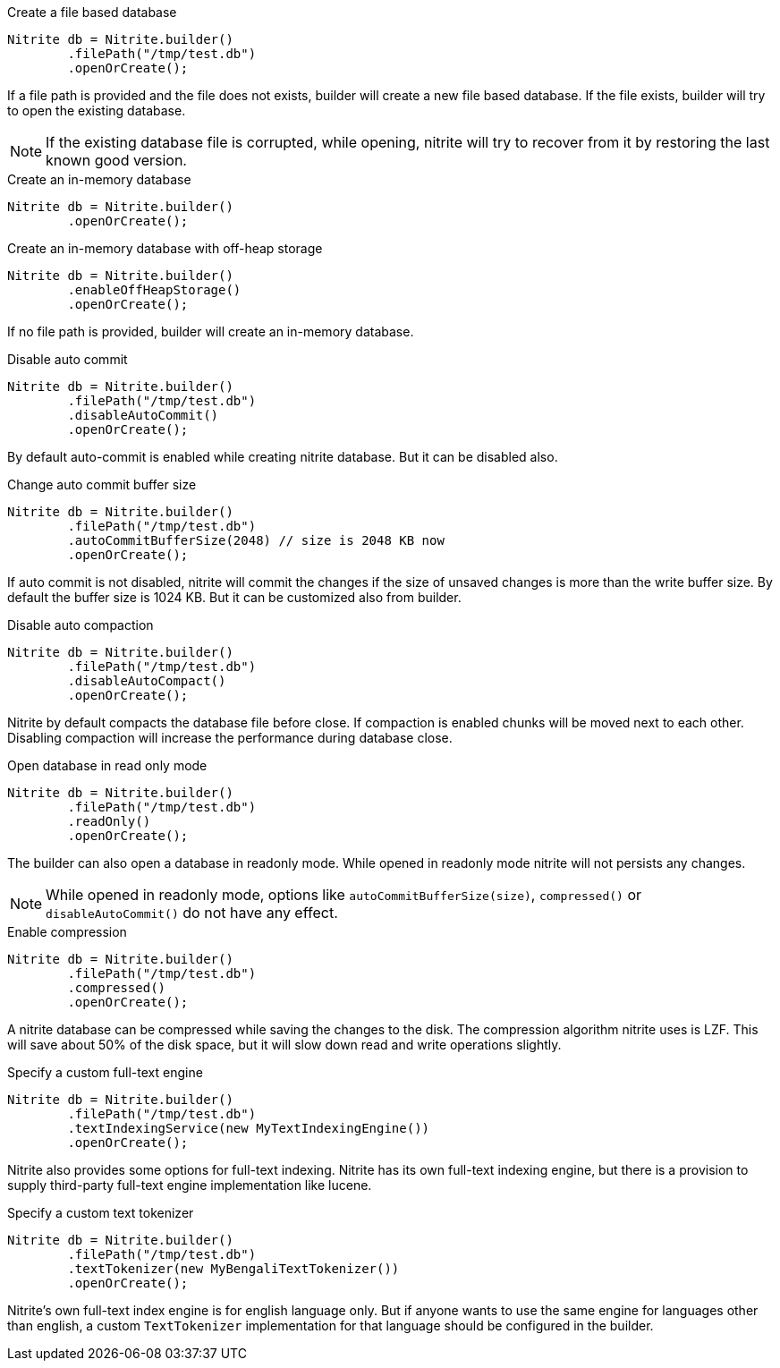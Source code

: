 .Create a file based database
[source,java]
--
Nitrite db = Nitrite.builder()
        .filePath("/tmp/test.db")
        .openOrCreate();
--

If a file path is provided and the file does not exists, builder will create a new file
based database. If the file exists, builder will try to open the existing database.

NOTE: If the existing database file is corrupted, while opening, nitrite will try to recover
from it by restoring the last known good version.

.Create an in-memory database
[source,java]
--
Nitrite db = Nitrite.builder()
        .openOrCreate();
--

.Create an in-memory database with off-heap storage
[source,java]
--
Nitrite db = Nitrite.builder()
        .enableOffHeapStorage()
        .openOrCreate();
--

If no file path is provided, builder will create an in-memory database.

.Disable auto commit
[source,java]
--
Nitrite db = Nitrite.builder()
        .filePath("/tmp/test.db")
        .disableAutoCommit()
        .openOrCreate();

--

By default auto-commit is enabled while creating nitrite database. But it can be disabled also.

.Change auto commit buffer size
[source,java]
--
Nitrite db = Nitrite.builder()
        .filePath("/tmp/test.db")
        .autoCommitBufferSize(2048) // size is 2048 KB now
        .openOrCreate();
--

If auto commit is not disabled, nitrite will commit the changes if the size of unsaved
changes is more than the write buffer size. By default the buffer size is 1024 KB. But
it can be customized also from builder.

.Disable auto compaction
[source,java]
--
Nitrite db = Nitrite.builder()
        .filePath("/tmp/test.db")
        .disableAutoCompact()
        .openOrCreate();
--

Nitrite by default compacts the database file before close. If compaction is enabled
chunks will be moved next to each other. Disabling compaction will increase the
performance during database close.

.Open database in read only mode
[source,java]
--
Nitrite db = Nitrite.builder()
        .filePath("/tmp/test.db")
        .readOnly()
        .openOrCreate();
--

The builder can also open a database in readonly mode. While opened in readonly mode
nitrite will not persists any changes.

NOTE: While opened in readonly mode, options like `autoCommitBufferSize(size)`,
`compressed()` or `disableAutoCommit()` do not have any effect.

.Enable compression
[source,java]
--
Nitrite db = Nitrite.builder()
        .filePath("/tmp/test.db")
        .compressed()
        .openOrCreate();
--

A nitrite database can be compressed while saving the changes to the disk. The compression
algorithm nitrite uses is LZF. This will save about 50% of the disk space, but it will
slow down read and write operations slightly.

.Specify a custom full-text engine
[source,java]
--
Nitrite db = Nitrite.builder()
        .filePath("/tmp/test.db")
        .textIndexingService(new MyTextIndexingEngine())
        .openOrCreate();
--

Nitrite also provides some options for full-text indexing. Nitrite has its own
full-text indexing engine, but there is a provision to supply third-party full-text
engine implementation like lucene.

.Specify a custom text tokenizer
[source,java]
--
Nitrite db = Nitrite.builder()
        .filePath("/tmp/test.db")
        .textTokenizer(new MyBengaliTextTokenizer())
        .openOrCreate();
--

Nitrite's own full-text index engine is for english language only. But if anyone
wants to use the same engine for languages other than english, a custom `TextTokenizer`
implementation for that language should be configured in the builder.
